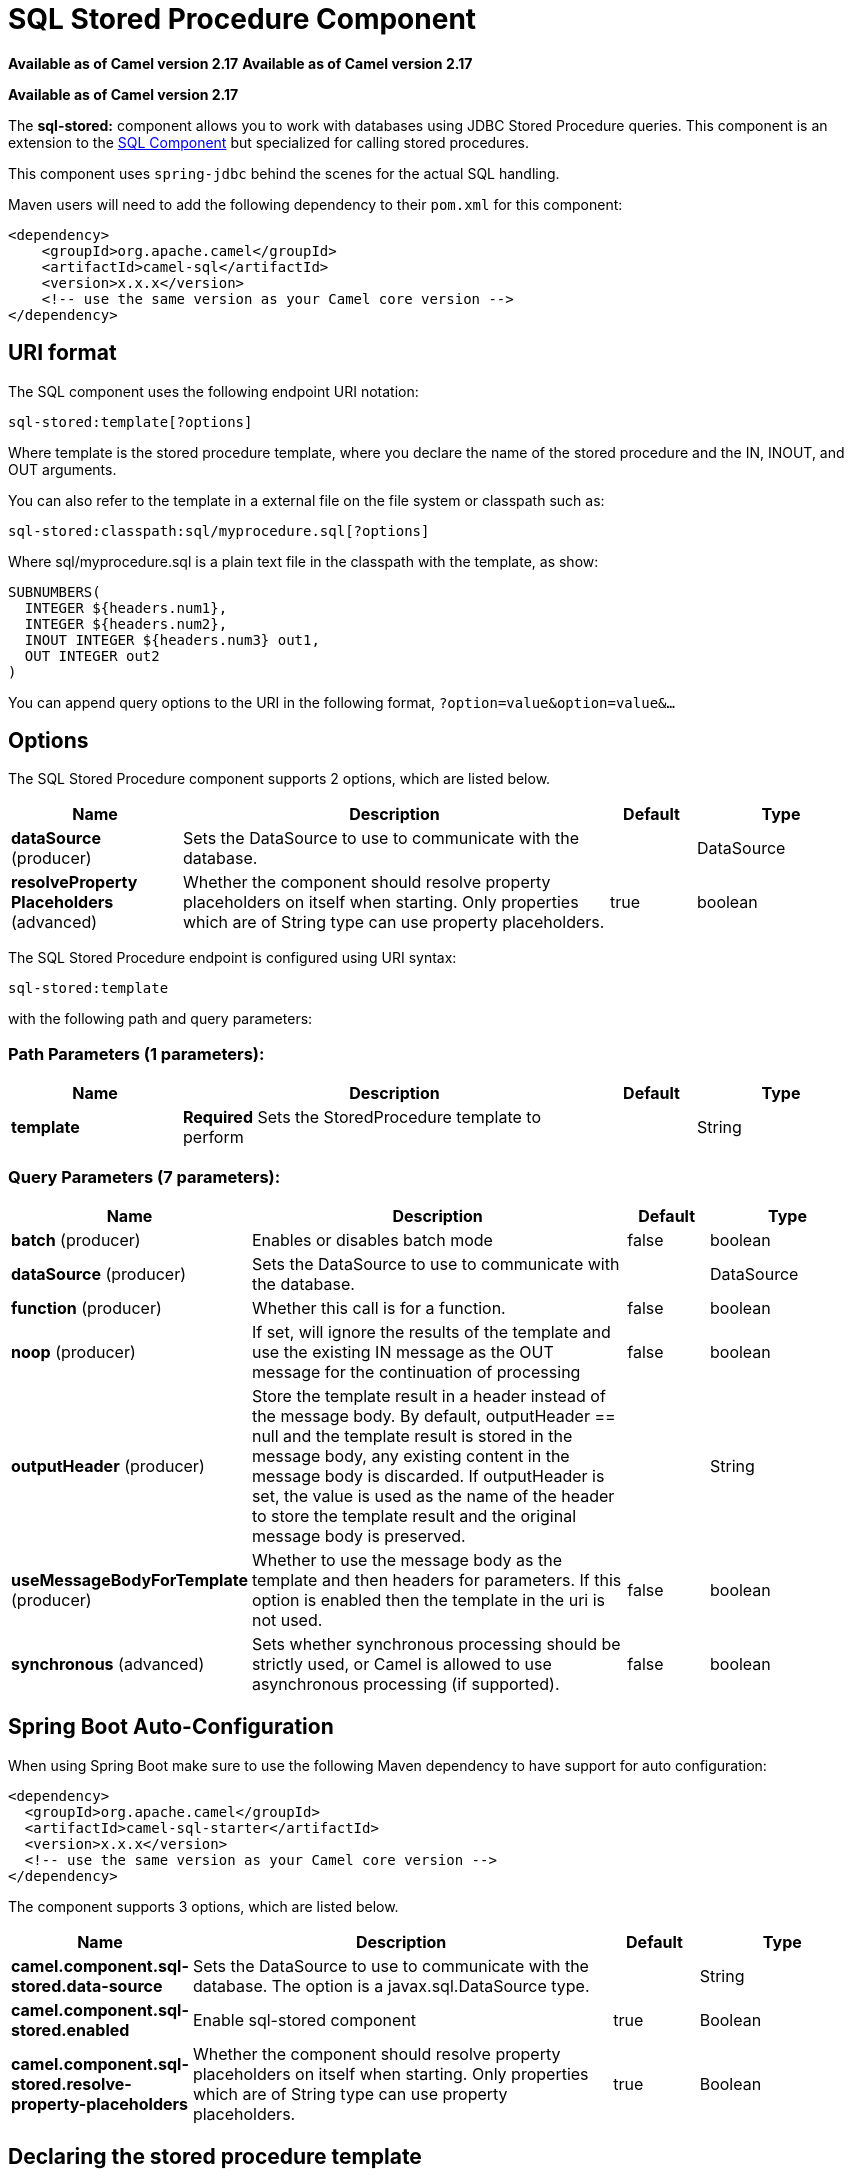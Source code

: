 = SQL Stored Procedure Component
:page-source: components/camel-sql/src/main/docs/sql-stored-component.adoc

*Available as of Camel version 2.17*
*Available as of Camel version 2.17*


*Available as of Camel version 2.17*



The *sql-stored:* component allows you to work with databases using JDBC
Stored Procedure queries. This component is an extension to
the xref:sql-component.adoc[SQL Component] but specialized for calling
stored procedures.

This component uses `spring-jdbc` behind the scenes for the actual SQL
handling.

Maven users will need to add the following dependency to their `pom.xml`
for this component:

[source,xml]
----
<dependency>
    <groupId>org.apache.camel</groupId>
    <artifactId>camel-sql</artifactId>
    <version>x.x.x</version>
    <!-- use the same version as your Camel core version -->
</dependency>
----

== URI format

The SQL component uses the following endpoint URI notation:

[source,text]
----
sql-stored:template[?options]
----

Where template is the stored procedure template, where you declare the
name of the stored procedure and the IN, INOUT, and OUT arguments. 

You can also refer to the template in a external file on the file system
or classpath such as:

[source,text]
----
sql-stored:classpath:sql/myprocedure.sql[?options]
----

Where sql/myprocedure.sql is a plain text file in the classpath with the
template, as show:

[source,text]
----
SUBNUMBERS(
  INTEGER ${headers.num1},
  INTEGER ${headers.num2},
  INOUT INTEGER ${headers.num3} out1,
  OUT INTEGER out2
)
----

You can append query options to the URI in the following format,
`?option=value&option=value&...`

== Options



// component options: START
The SQL Stored Procedure component supports 2 options, which are listed below.



[width="100%",cols="2,5,^1,2",options="header"]
|===
| Name | Description | Default | Type
| *dataSource* (producer) | Sets the DataSource to use to communicate with the database. |  | DataSource
| *resolveProperty Placeholders* (advanced) | Whether the component should resolve property placeholders on itself when starting. Only properties which are of String type can use property placeholders. | true | boolean
|===
// component options: END




// endpoint options: START
The SQL Stored Procedure endpoint is configured using URI syntax:

----
sql-stored:template
----

with the following path and query parameters:

=== Path Parameters (1 parameters):


[width="100%",cols="2,5,^1,2",options="header"]
|===
| Name | Description | Default | Type
| *template* | *Required* Sets the StoredProcedure template to perform |  | String
|===


=== Query Parameters (7 parameters):


[width="100%",cols="2,5,^1,2",options="header"]
|===
| Name | Description | Default | Type
| *batch* (producer) | Enables or disables batch mode | false | boolean
| *dataSource* (producer) | Sets the DataSource to use to communicate with the database. |  | DataSource
| *function* (producer) | Whether this call is for a function. | false | boolean
| *noop* (producer) | If set, will ignore the results of the template and use the existing IN message as the OUT message for the continuation of processing | false | boolean
| *outputHeader* (producer) | Store the template result in a header instead of the message body. By default, outputHeader == null and the template result is stored in the message body, any existing content in the message body is discarded. If outputHeader is set, the value is used as the name of the header to store the template result and the original message body is preserved. |  | String
| *useMessageBodyForTemplate* (producer) | Whether to use the message body as the template and then headers for parameters. If this option is enabled then the template in the uri is not used. | false | boolean
| *synchronous* (advanced) | Sets whether synchronous processing should be strictly used, or Camel is allowed to use asynchronous processing (if supported). | false | boolean
|===
// endpoint options: END
// spring-boot-auto-configure options: START
== Spring Boot Auto-Configuration

When using Spring Boot make sure to use the following Maven dependency to have support for auto configuration:

[source,xml]
----
<dependency>
  <groupId>org.apache.camel</groupId>
  <artifactId>camel-sql-starter</artifactId>
  <version>x.x.x</version>
  <!-- use the same version as your Camel core version -->
</dependency>
----


The component supports 3 options, which are listed below.



[width="100%",cols="2,5,^1,2",options="header"]
|===
| Name | Description | Default | Type
| *camel.component.sql-stored.data-source* | Sets the DataSource to use to communicate with the database. The option is a javax.sql.DataSource type. |  | String
| *camel.component.sql-stored.enabled* | Enable sql-stored component | true | Boolean
| *camel.component.sql-stored.resolve-property-placeholders* | Whether the component should resolve property placeholders on itself when starting. Only properties which are of String type can use property placeholders. | true | Boolean
|===
// spring-boot-auto-configure options: END



== Declaring the stored procedure template

The template is declared using a syntax that would be similar to a Java
method signature. The name of the stored procedure, and then the
arguments enclosed in parenthesis. An example explains this well:

[source,xml]
----
<to uri="sql-stored:STOREDSAMPLE(INTEGER ${headers.num1},INTEGER ${headers.num2},INOUT INTEGER ${headers.num3} result1,OUT INTEGER result2)"/>
----

The arguments are declared by a type and then a mapping to the Camel
message using simple expression. So, in this example the first two
parameters are IN values of INTEGER type, mapped to the message
headers. The third parameter is INOUT, meaning it accepts an INTEGER
and then returns a different INTEGER result. The last parameter is
the OUT value, also an INTEGER type.

In SQL term the stored procedure could be declared as:

[source,sql]
----
CREATE PROCEDURE STOREDSAMPLE(VALUE1 INTEGER, VALUE2 INTEGER, INOUT RESULT1 INTEGER, OUT RESULT2 INTEGER)
----

=== IN Parameters

IN parameters take four parts separated by a space: parameter name, SQL type (with scale), type name and value source.

Parameter name is optional and will be auto generated if not provided. It must be given between quotes(').

SQL type is required and can be an integer (positive or negative) or reference to integer field in some class.
If SQL type contains a dot then component tries resolve that class and read the given field. For example
SQL type `com.Foo.INTEGER` is read from the field INTEGER of class `com.Foo`. If the type doesn't
contain comma then class to resolve the integer value will be `java.sql.Types`.
Type can be postfixed by scale for example DECIMAL(10) would mean `java.sql.Types.DECIMAL` with scale 10.

Type name is optional and must be given between quotes(').

Value source is required. Value source populates the parameter value from the Exchange.
It can be either a Simple expression or header location i.e. `:#<header name>`. For example
Simple expression `${header.val}` would mean that parameter value will be read from the header "val".
Header location expression :#val would have identical effect.

[source,xml]
----
<to uri="sql-stored:MYFUNC('param1' org.example.Types.INTEGER(10) ${header.srcValue})"/>
----

URI means that the stored procedure will be called with parameter name "param1",
it's SQL type is read from field INTEGER of class `org.example.Types` and scale will be set to 10.
Input value for the parameter is passed from the header "srcValue".

[source,java]
----------------------------------------------------------------------------------------------------------
<to uri="sql-stored:MYFUNC('param1' 100 'mytypename' ${header.srcValue})"/>
----------------------------------------------------------------------------------------------------------
URI is identical to previous on except SQL-type is 100 and type name is "mytypename".

Actual call will be done using org.springframework.jdbc.core.SqlParameter.

=== OUT Parameters

OUT parameters work similarly IN parameters and contain three parts: SQL type(with scale), type name and output parameter name.

SQL type works the same as IN parameters.

Type name is optional and also works the same as IN parameters.

Output parameter name is used for the OUT parameter name, as well as the header name where the result will be stored.

[source,xml]
----
<to uri="sql-stored:MYFUNC(OUT org.example.Types.DECIMAL(10) outheader1)"/>
----

URI means that OUT parameter's name is "outheader1" and result will be but into header "outheader1".

[source,xml]
----
<to uri="sql-stored:MYFUNC(OUT org.example.Types.NUMERIC(10) 'mytype' outheader1)"/>
----

This is identical to previous one but type name will be "mytype".

Actual call will be done using `org.springframework.jdbc.core.SqlOutParameter`.

=== INOUT Parameters

INOUT parameters are a combination of all of the above.  They receive a value from the exchange, as well as store a
result as a message header.  The only caveat is that the IN parameter's "name" is skipped.  Instead, the OUT
parameter's "name" defines both the SQL parameter name, as well as the result header name.

[source,xml]
----
<to uri="sql-stored:MYFUNC(INOUT DECIMAL(10) ${headers.inheader} outheader)"/>
----

Actual call will be done using org.springframework.jdbc.core.SqlInOutParameter.

== Camel SQL Starter

A starter module is available to spring-boot users. When using the starter,
the `DataSource` can be directly configured using spring-boot properties.

[source,text]
----
# Example for a mysql datasource
spring.datasource.url=jdbc:mysql://localhost/test
spring.datasource.username=dbuser
spring.datasource.password=dbpass
spring.datasource.driver-class-name=com.mysql.jdbc.Driver
----

To use this feature, add the following dependencies to your spring boot pom.xml file:

[source,xml]
----
<dependency>
    <groupId>org.apache.camel</groupId>
    <artifactId>camel-sql-starter</artifactId>
    <version>${camel.version}</version> <!-- use the same version as your Camel core version -->
</dependency>

<dependency>
    <groupId>org.springframework.boot</groupId>
    <artifactId>spring-boot-starter-jdbc</artifactId>
    <version>${spring-boot-version}</version>
</dependency>
----

You should also include the specific database driver, if needed.
